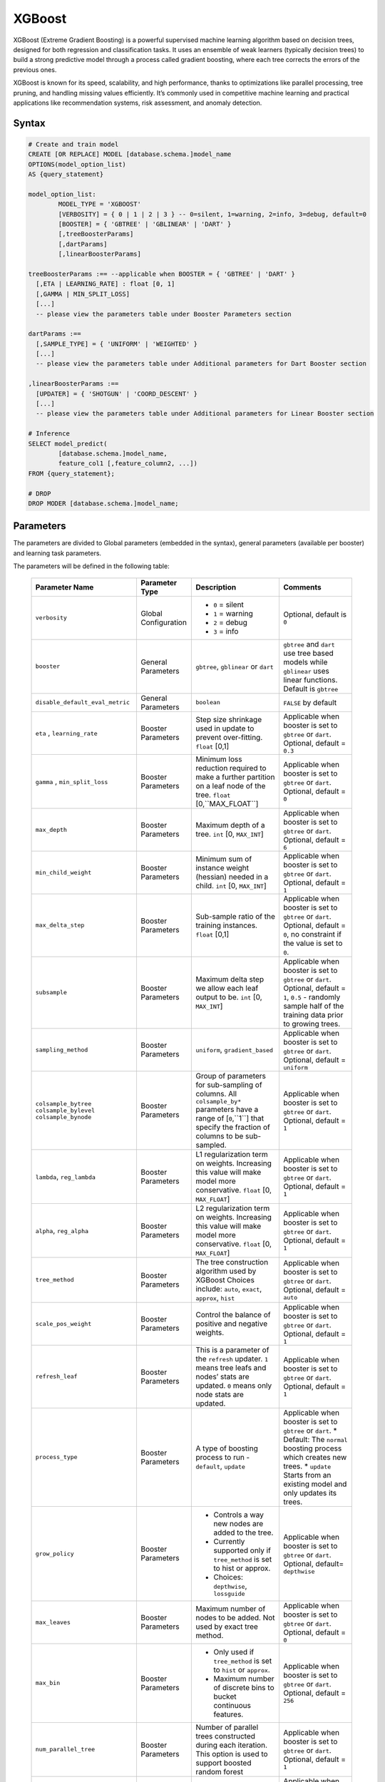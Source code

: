 .. _xgboost:

*******
XGBoost
*******

XGBoost (Extreme Gradient Boosting) is a powerful supervised machine learning algorithm based on decision trees, designed for both regression and classification tasks. It uses an ensemble of weak learners (typically decision trees) to build a strong predictive model through a process called gradient boosting, where each tree corrects the errors of the previous ones.

XGBoost is known for its speed, scalability, and high performance, thanks to optimizations like parallel processing, tree pruning, and handling missing values efficiently. It’s commonly used in competitive machine learning and practical applications like recommendation systems, risk assessment, and anomaly detection.

Syntax
------

.. code-block:: postgres

	# Create and train model
	CREATE [OR REPLACE] MODEL [database.schema.]model_name
	OPTIONS(model_option_list)
	AS {query_statement}

	model_option_list:
		MODEL_TYPE = 'XGBOOST'
		[VERBOSITY] = { 0 | 1 | 2 | 3 } -- 0=silent, 1=warning, 2=info, 3=debug, default=0
		[BOOSTER] = { 'GBTREE' | 'GBLINEAR' | 'DART' }
		[,treeBoosterParams]
		[,dartParams]
		[,linearBoosterParams]
		  
	treeBoosterParams :== --applicable when BOOSTER = { 'GBTREE' | 'DART' }
	  [,ETA | LEARNING_RATE] : float [0, 1]
	  [,GAMMA | MIN_SPLIT_LOSS]
	  [...]
	  -- please view the parameters table under Booster Parameters section
	  
	dartParams :==
	  [,SAMPLE_TYPE] = { 'UNIFORM' | 'WEIGHTED' }
	  [...]
	  -- please view the parameters table under Additional parameters for Dart Booster section

	,linearBoosterParams :==
	  [UPDATER] = { 'SHOTGUN' | 'COORD_DESCENT' }
	  [...]
	  -- please view the parameters table under Additional parameters for Linear Booster section  

	# Inference
	SELECT model_predict(
		[database.schema.]model_name,
		feature_col1 [,feature_column2, ...])
	FROM {query_statement};

	# DROP
	DROP MODER [database.schema.]model_name;
	
	
Parameters
----------

The parameters are divided to Global parameters (embedded in the syntax), general parameters (available per booster) and learning task parameters.

The parameters will be defined in the following table:

 +---------------------------------+------------------------------------------+-----------------------------------------------------------------------------+---------------------------------------------------------------------------------------------------------------+
 | **Parameter Name**              | **Parameter Type**                       | **Description**                                                             | **Comments**                                                                                                  |
 +=================================+==========================================+=============================================================================+===============================================================================================================+
 | ``verbosity``                   | Global Configuration                     | * ``0`` = silent                                                            | Optional, default is ``0``                                                                                    |
 |                                 |                                          | * ``1`` = warning                                                           |                                                                                                               |
 |                                 |                                          | * ``2`` = debug                                                             |                                                                                                               |
 |                                 |                                          | * ``3`` = info                                                              |                                                                                                               |
 +---------------------------------+------------------------------------------+-----------------------------------------------------------------------------+---------------------------------------------------------------------------------------------------------------+
 | ``booster``                     | General Parameters                       | ``gbtree``, ``gblinear`` or ``dart``                                        | ``gbtree`` and ``dart`` use tree based models while ``gblinear`` uses linear functions. Default is ``gbtree`` |
 +---------------------------------+------------------------------------------+-----------------------------------------------------------------------------+---------------------------------------------------------------------------------------------------------------+
 | ``disable_default_eval_metric`` | General Parameters                       | ``boolean``                                                                 | ``FALSE`` by default                                                                                          |
 +---------------------------------+------------------------------------------+-----------------------------------------------------------------------------+---------------------------------------------------------------------------------------------------------------+
 | ``eta`` , ``learning_rate``     | Booster Parameters                       | Step size shrinkage used in update to prevent over-fitting. ``float`` [0,1] | Applicable when booster is set to ``gbtree`` or ``dart``. Optional, default = ``0.3``                         |
 +---------------------------------+------------------------------------------+-----------------------------------------------------------------------------+---------------------------------------------------------------------------------------------------------------+
 | ``gamma`` , ``min_split_loss``  | Booster Parameters                       | Minimum loss reduction required to make a further partition on a leaf node  | Applicable when booster is set to ``gbtree`` or ``dart``.                                                     |
 |                                 |                                          | of the tree. ``float`` [0,``MAX_FLOAT``]                                    | Optional, default = ``0``                                                                                     |
 +---------------------------------+------------------------------------------+-----------------------------------------------------------------------------+---------------------------------------------------------------------------------------------------------------+
 | ``max_depth``                   | Booster Parameters                       | Maximum depth of a tree. ``int`` [0, ``MAX_INT``]                           | Applicable when booster is set to ``gbtree`` or ``dart``. Optional, default = ``6``                           |
 +---------------------------------+------------------------------------------+-----------------------------------------------------------------------------+---------------------------------------------------------------------------------------------------------------+
 | ``min_child_weight``            | Booster Parameters                       | Minimum sum of instance weight (hessian) needed in a child.                 | Applicable when booster is set to ``gbtree`` or ``dart``.                                                     |
 |                                 |                                          | ``int`` [0, ``MAX_INT``]                                                    | Optional, default = ``1``                                                                                     |
 +---------------------------------+------------------------------------------+-----------------------------------------------------------------------------+---------------------------------------------------------------------------------------------------------------+
 | ``max_delta_step``              | Booster Parameters                       | Sub-sample ratio of the training instances.                                 | Applicable when booster is set to ``gbtree`` or ``dart``.                                                     |
 |                                 |                                          | ``float`` [0,1]                                                             | Optional, default = ``0``, no constraint if the value is set to ``0``.                                        |
 +---------------------------------+------------------------------------------+-----------------------------------------------------------------------------+---------------------------------------------------------------------------------------------------------------+
 | ``subsample``                   | Booster Parameters                       | Maximum delta step we allow each leaf output to be.                         | Applicable when booster is set to ``gbtree`` or ``dart``.                                                     |
 |                                 |                                          | ``int`` [0, ``MAX_INT``]                                                    | Optional, default = ``1``, ``0.5`` - randomly sample half of the training data prior to growing trees.        |
 +---------------------------------+------------------------------------------+-----------------------------------------------------------------------------+---------------------------------------------------------------------------------------------------------------+
 | ``sampling_method``             | Booster Parameters                       | ``uniform``, ``gradient_based``                                             | Applicable when booster is set to ``gbtree`` or ``dart``. Optional, default = ``uniform``                     |
 +---------------------------------+------------------------------------------+-----------------------------------------------------------------------------+---------------------------------------------------------------------------------------------------------------+
 | ``colsample_bytree``            | Booster Parameters                       | Group of parameters for sub-sampling of columns.                            | Applicable when booster is set to ``gbtree`` or ``dart``.                                                     |
 | ``colsample_bylevel``           |                                          | All ``colsample_by*`` parameters have a range of [``0``,``1``] that         | Optional, default = ``1``                                                                                     |
 | ``colsample_bynode``            |                                          | specify the fraction of columns to be sub-sampled.                          |                                                                                                               |
 +---------------------------------+------------------------------------------+-----------------------------------------------------------------------------+---------------------------------------------------------------------------------------------------------------+
 | ``lambda``, ``reg_lambda``      | Booster Parameters                       | L1 regularization term on weights. Increasing this value will make model    | Applicable when booster is set to ``gbtree`` or ``dart``.                                                     |
 |                                 |                                          | more conservative. ``float`` [0, ``MAX_FLOAT``]                             | Optional, default = ``1``                                                                                     |
 +---------------------------------+------------------------------------------+-----------------------------------------------------------------------------+---------------------------------------------------------------------------------------------------------------+
 | ``alpha``, ``reg_alpha``        | Booster Parameters                       | L2 regularization term on weights. Increasing this value will make model    | Applicable when booster is set to ``gbtree`` or ``dart``.                                                     |
 |                                 |                                          | more conservative. ``float`` [0, ``MAX_FLOAT``]                             | Optional, default = ``1``                                                                                     |
 +---------------------------------+------------------------------------------+-----------------------------------------------------------------------------+---------------------------------------------------------------------------------------------------------------+
 | ``tree_method``                 | Booster Parameters                       | The tree construction algorithm used by XGBoost                             | Applicable when booster is set to ``gbtree`` or ``dart``.                                                     |
 |                                 |                                          | Choices include: ``auto``, ``exact``, ``approx``, ``hist``                  | Optional, default = ``auto``                                                                                  |
 +---------------------------------+------------------------------------------+-----------------------------------------------------------------------------+---------------------------------------------------------------------------------------------------------------+
 | ``scale_pos_weight``            | Booster Parameters                       | Control the balance of positive and negative weights.                       | Applicable when booster is set to ``gbtree`` or ``dart``. Optional, default = ``1``                           |
 +---------------------------------+------------------------------------------+-----------------------------------------------------------------------------+---------------------------------------------------------------------------------------------------------------+
 | ``refresh_leaf``                | Booster Parameters                       | This is a parameter of the ``refresh`` updater. ``1`` means tree leafs and  | Applicable when booster is set to ``gbtree`` or ``dart``.                                                     |
 |                                 |                                          | nodes’ stats are updated. ``0`` means only node stats are updated.          | Optional, default = ``1``                                                                                     |
 +---------------------------------+------------------------------------------+-----------------------------------------------------------------------------+---------------------------------------------------------------------------------------------------------------+
 | ``process_type``                | Booster Parameters                       | A type of boosting process to run - ``default``, ``update``                 | Applicable when booster is set to ``gbtree`` or ``dart``.                                                     |
 |                                 |                                          |                                                                             | * Default: The ``normal`` boosting process which creates new trees.                                           |
 |                                 |                                          |                                                                             | * ``update`` Starts from an existing model and only updates its trees.                                        |
 +---------------------------------+------------------------------------------+-----------------------------------------------------------------------------+---------------------------------------------------------------------------------------------------------------+
 | ``grow_policy``                 | Booster Parameters                       | * Controls a way new nodes are added to the tree.                           | Applicable when booster is set to ``gbtree`` or ``dart``.                                                     |
 |                                 |                                          | * Currently supported only if ``tree_method`` is set to hist or approx.     | Optional, default= ``depthwise``                                                                              |
 |                                 |                                          | * Choices: ``depthwise``, ``lossguide``                                     |                                                                                                               |
 +---------------------------------+------------------------------------------+-----------------------------------------------------------------------------+---------------------------------------------------------------------------------------------------------------+
 | ``max_leaves``                  | Booster Parameters                       | Maximum number of nodes to be added. Not used by exact tree method.         | Applicable when booster is set to ``gbtree`` or ``dart``. Optional, default = ``0``                           |
 +---------------------------------+------------------------------------------+-----------------------------------------------------------------------------+---------------------------------------------------------------------------------------------------------------+
 | ``max_bin``                     | Booster Parameters                       | * Only used if ``tree_method`` is set to ``hist`` or ``approx``.            | Applicable when booster is set to ``gbtree`` or ``dart``. Optional, default = ``256``                         |
 |                                 |                                          | * Maximum number of discrete bins to bucket continuous features.            |                                                                                                               |
 +---------------------------------+------------------------------------------+-----------------------------------------------------------------------------+---------------------------------------------------------------------------------------------------------------+
 | ``num_parallel_tree``           | Booster Parameters                       | Number of parallel trees constructed during each iteration.                 | Applicable when booster is set to ``gbtree`` or ``dart``. Optional, default = ``1``                           |
 |                                 |                                          | This option is used to support boosted random forest                        |                                                                                                               |
 +---------------------------------+------------------------------------------+-----------------------------------------------------------------------------+---------------------------------------------------------------------------------------------------------------+
 | ``interaction_constraints``     | Booster Parameters                       | Constraints for interaction representing permitted interactions.            | Applicable when booster is set to ``gbtree`` or ``dart``.                                                     |
 |                                 |                                          |                                                                             | Optional, should be set automatically unless specified otherwise                                              |
 +---------------------------------+------------------------------------------+-----------------------------------------------------------------------------+---------------------------------------------------------------------------------------------------------------+
	 
Usage notes & Limitations
-------------------------
* Based on `DMLC XGBoost <https://xgboost.readthedocs.io/en/stable/parameter.html#global-configuration>`_.
* Read more regarding `Feature Interaction Constraints <https://xgboost.readthedocs.io/en/stable/tutorials/feature_interaction_constraint.html>`_.
* Training and inference can be read directly from a table or a query expression.
* A minimum of 2 columns should be provided for training (feature column and a label).
* The label column is the last column in the chunk’s input for training.
* Model will be saved under database.schema hierarchy, like any other SQream object.
* ``model_predict`` doesn’t work within sub-query.
* Input feature types are Nullable ``FLOAT``
* Single label is supported, label should appear last.
